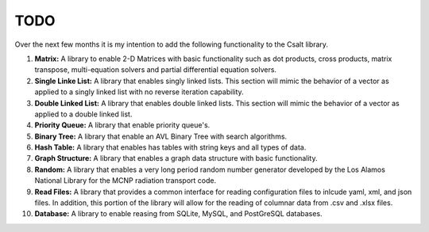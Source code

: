 ****
TODO
****
Over the next few months it is my intention to add the following functionality
to the Csalt library.

#. **Matrix:** A library to enable 2-D Matrices with basic functionality such as
   dot products, cross products, matrix transpose, multi-equation solvers and 
   partial differential equation solvers.

#. **Single Linke List:** A library that enables singly linked lists.  This
   section will mimic the behavior of a vector as applied to a singly linked 
   list with no reverse iteration capability.

#. **Double Linked List:** A library that enables double linked lists.  This 
   section will mimic the behavior of a vector as applied to a double linked 
   list.

#. **Priority Queue:** A library that enable priority queue's.

#. **Binary Tree:** A library that enable an AVL Binary Tree with search
   algorithms.

#. **Hash Table:** A library that enables has tables with string keys and 
   all types of data.

#. **Graph Structure:** A library that enables a graph data structure with basic 
   functionality.

#. **Random:** A library that enables a very long period random number generator 
   developed by the Los Alamos National Library for the MCNP radiation transport 
   code.

#. **Read Files:** A library that provides a common interface for reading 
   configuration files to inlcude yaml, xml, and json files.  In addition,
   this portion of the library will allow for the reading of columnar data 
   from .csv and .xlsx files.

#. **Database:** A library to enable reasing from SQLite, MySQL, and PostGreSQL
   databases.
